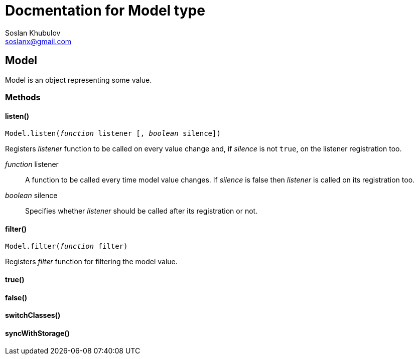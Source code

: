 Docmentation for Model type
===========================
Soslan Khubulov <soslanx@gmail.com>

Model
-----

Model is an object representing some value.

Methods
~~~~~~~

==== listen()

+Model.listen(_function_ listener [, _boolean_ silence])+

Registers _listener_ function to be called on every value change and, if
_silence_ is not `true`, on the listener registration too.

//.Arguments:
[.arguments]
_function_ listener::
    A function to be called every time model value changes. If _silence_ 	is
    false then _listener_ is called on its registration too.

_boolean_ silence::
    Specifies whether _listener_ should be called after its registration or not.

==== filter()

+Model.filter(_function_ filter)+

Registers _filter_ function for filtering the model value.

==== true()

==== false()

==== switchClasses()

==== syncWithStorage()